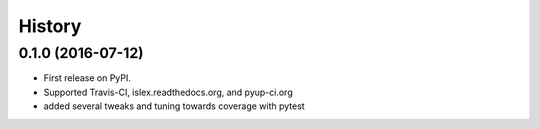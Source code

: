 =======
History
=======

0.1.0 (2016-07-12)
------------------

* First release on PyPI.
* Supported Travis-CI, islex.readthedocs.org, and pyup-ci.org
* added several tweaks and tuning towards coverage with pytest
